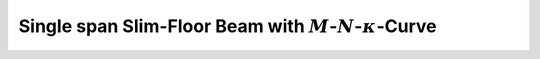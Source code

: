 .. _examples.m_n_kappa_UPE:

Single span Slim-Floor Beam with :math:`M`-:math:`N`-:math:`\kappa`-Curve
*************************************************************************

.. todo::

   create example "Single span Slim-Floor Beam with :math:`M`-:math:`N`-:math:`\kappa`-Curve"